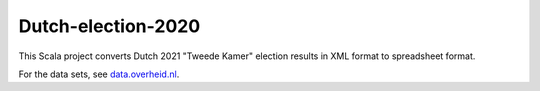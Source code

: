 ===================
Dutch-election-2020
===================

This Scala project converts Dutch 2021 "Tweede Kamer" election results in XML format to spreadsheet format.

For the data sets, see `data.overheid.nl`_.

.. _`data.overheid.nl`: https://data.overheid.nl/dataset/verkiezingsuitslag-tweede-kamer-2021

